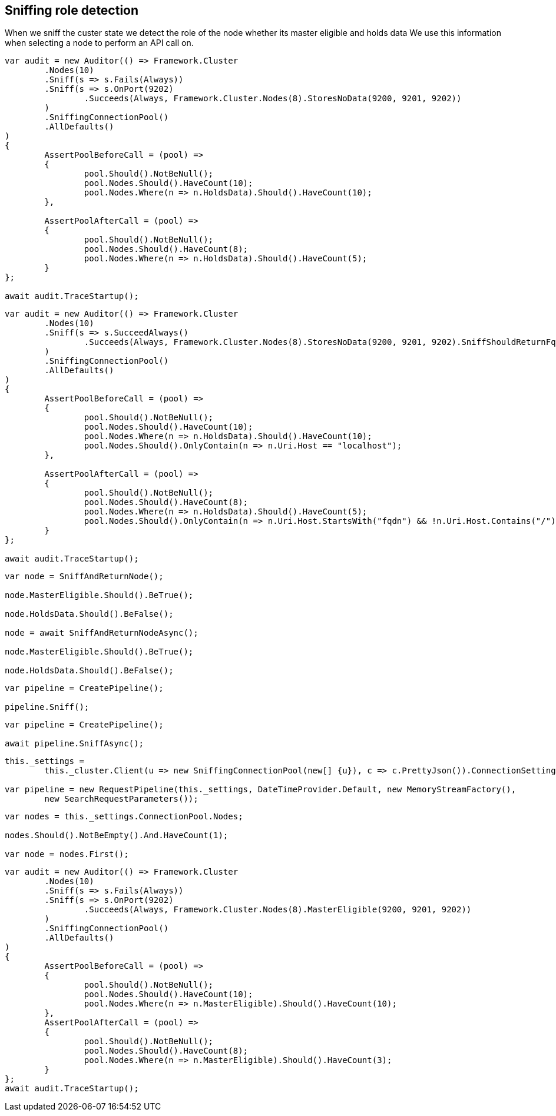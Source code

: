 :section-number: 7.4

:ref_current: https://www.elastic.co/guide/en/elasticsearch/reference/current

:github: https://github.com/elastic/elasticsearch-net

:imagesdir: ../../../images/

[[sniffing-role-detection]]
== Sniffing role detection

When we sniff the custer state we detect the role of the node whether its master eligible and holds data
We use this information when selecting a node to perform an API call on.

[source,csharp]
----
var audit = new Auditor(() => Framework.Cluster
	.Nodes(10)
	.Sniff(s => s.Fails(Always))
	.Sniff(s => s.OnPort(9202)
		.Succeeds(Always, Framework.Cluster.Nodes(8).StoresNoData(9200, 9201, 9202))
	)
	.SniffingConnectionPool()
	.AllDefaults()
)
{
	AssertPoolBeforeCall = (pool) =>
	{
		pool.Should().NotBeNull();
		pool.Nodes.Should().HaveCount(10);
		pool.Nodes.Where(n => n.HoldsData).Should().HaveCount(10);
	},

	AssertPoolAfterCall = (pool) =>
	{
		pool.Should().NotBeNull();
		pool.Nodes.Should().HaveCount(8);
		pool.Nodes.Where(n => n.HoldsData).Should().HaveCount(5);
	}
};

await audit.TraceStartup();
----

[source,csharp]
----
var audit = new Auditor(() => Framework.Cluster
	.Nodes(10)
	.Sniff(s => s.SucceedAlways()
		.Succeeds(Always, Framework.Cluster.Nodes(8).StoresNoData(9200, 9201, 9202).SniffShouldReturnFqdn())
	)
	.SniffingConnectionPool()
	.AllDefaults()
)
{
	AssertPoolBeforeCall = (pool) =>
	{
		pool.Should().NotBeNull();
		pool.Nodes.Should().HaveCount(10);
		pool.Nodes.Where(n => n.HoldsData).Should().HaveCount(10);
		pool.Nodes.Should().OnlyContain(n => n.Uri.Host == "localhost");
	},

	AssertPoolAfterCall = (pool) =>
	{
		pool.Should().NotBeNull();
		pool.Nodes.Should().HaveCount(8);
		pool.Nodes.Where(n => n.HoldsData).Should().HaveCount(5);
		pool.Nodes.Should().OnlyContain(n => n.Uri.Host.StartsWith("fqdn") && !n.Uri.Host.Contains("/"));
	}
};

await audit.TraceStartup();
----

[source,csharp]
----
var node = SniffAndReturnNode();

node.MasterEligible.Should().BeTrue();

node.HoldsData.Should().BeFalse();

node = await SniffAndReturnNodeAsync();

node.MasterEligible.Should().BeTrue();

node.HoldsData.Should().BeFalse();
----

[source,csharp]
----
var pipeline = CreatePipeline();

pipeline.Sniff();
----

[source,csharp]
----
var pipeline = CreatePipeline();

await pipeline.SniffAsync();
----

[source,csharp]
----
this._settings =
	this._cluster.Client(u => new SniffingConnectionPool(new[] {u}), c => c.PrettyJson()).ConnectionSettings;

var pipeline = new RequestPipeline(this._settings, DateTimeProvider.Default, new MemoryStreamFactory(),
	new SearchRequestParameters());
----

[source,csharp]
----
var nodes = this._settings.ConnectionPool.Nodes;

nodes.Should().NotBeEmpty().And.HaveCount(1);

var node = nodes.First();
----

[source,csharp]
----
var audit = new Auditor(() => Framework.Cluster
	.Nodes(10)
	.Sniff(s => s.Fails(Always))
	.Sniff(s => s.OnPort(9202)
		.Succeeds(Always, Framework.Cluster.Nodes(8).MasterEligible(9200, 9201, 9202))
	)
	.SniffingConnectionPool()
	.AllDefaults()
)
{
	AssertPoolBeforeCall = (pool) =>
	{
		pool.Should().NotBeNull();
		pool.Nodes.Should().HaveCount(10);
		pool.Nodes.Where(n => n.MasterEligible).Should().HaveCount(10);
	},
	AssertPoolAfterCall = (pool) =>
	{
		pool.Should().NotBeNull();
		pool.Nodes.Should().HaveCount(8);
		pool.Nodes.Where(n => n.MasterEligible).Should().HaveCount(3);
	}
};
await audit.TraceStartup();
----

